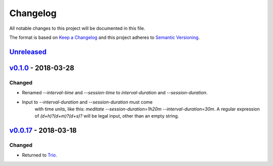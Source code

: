 Changelog
=========

All notable changes to this project will be documented in this file.

The format is based on `Keep a Changelog
<http://keepachangelog.com/en/1.0.0/>`__ and this project adheres to
`Semantic Versioning <http://semver.org/spec/v2.0.0.html>`__.

`Unreleased <https://github.com/yuvallanger/meditate/compare/v0.1.0...HEAD>`__
------------------------------------------------------------------------------

`v0.1.0 <https://github.com/yuvallanger/meditate/compare/v0.0.17...v0.1.0>`__ - 2018-03-28
------------------------------------------------------------------------------------------

Changed
~~~~~~~

- Renamed `--interval-time` and `--session-time` to `interval-duration` and `--session-duration`.
- Input to `--interval-duration` and `--session-duration` must come
    with time units, like this:
    `meditate --session-duration=1h20m --interval-duration=30m`.  A
    regular expression of `(\d+h)?(\d+m)?(\d+s)?` will be legal input,
    other than an empty string.


`v0.0.17 <https://github.com/yuvallanger/meditate/compare/v0.0.16...v0.0.17>`__ - 2018-03-18
--------------------------------------------------------------------------------------------


Changed
~~~~~~~

-  Returned to `Trio <https://pypi.org/project/trio/>`__.
